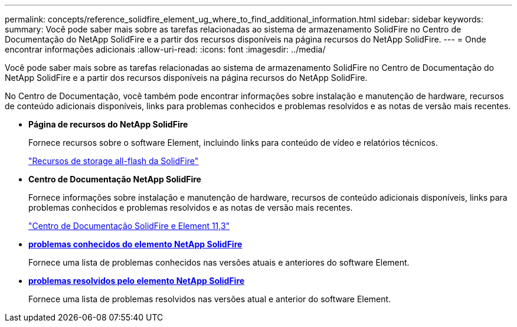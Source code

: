---
permalink: concepts/reference_solidfire_element_ug_where_to_find_additional_information.html 
sidebar: sidebar 
keywords:  
summary: Você pode saber mais sobre as tarefas relacionadas ao sistema de armazenamento SolidFire no Centro de Documentação do NetApp SolidFire e a partir dos recursos disponíveis na página recursos do NetApp SolidFire. 
---
= Onde encontrar informações adicionais
:allow-uri-read: 
:icons: font
:imagesdir: ../media/


[role="lead"]
Você pode saber mais sobre as tarefas relacionadas ao sistema de armazenamento SolidFire no Centro de Documentação do NetApp SolidFire e a partir dos recursos disponíveis na página recursos do NetApp SolidFire.

No Centro de Documentação, você também pode encontrar informações sobre instalação e manutenção de hardware, recursos de conteúdo adicionais disponíveis, links para problemas conhecidos e problemas resolvidos e as notas de versão mais recentes.

* *Página de recursos do NetApp SolidFire*
+
Fornece recursos sobre o software Element, incluindo links para conteúdo de vídeo e relatórios técnicos.

+
https://www.netapp.com/us/documentation/solidfire.aspx["Recursos de storage all-flash da SolidFire"]

* *Centro de Documentação NetApp SolidFire*
+
Fornece informações sobre instalação e manutenção de hardware, recursos de conteúdo adicionais disponíveis, links para problemas conhecidos e problemas resolvidos e as notas de versão mais recentes.

+
https://docs.netapp.com/sfe-113/index.jsp["Centro de Documentação SolidFire e Element 11,3"]

* *https://kb.NetApp.com/app/answers/answer_view/a_id/1000941/loc/en_US[problemas conhecidos do elemento NetApp SolidFire]*
+
Fornece uma lista de problemas conhecidos nas versões atuais e anteriores do software Element.

* *https://kb.NetApp.com/app/answers/answer_view/a_id/1000933[problemas resolvidos pelo elemento NetApp SolidFire]*
+
Fornece uma lista de problemas resolvidos nas versões atual e anterior do software Element.


